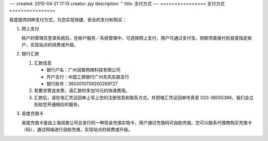 ---
created: 2010-04-21 17:13
creator: pjy
description: ''
title: 支付方式
---
================
支付方式
================

易度提供四种支付方式，为您实现快捷、安全的支付和购买：

1. 网上支付

   .. image:: img/alipay-logo.gif
      :class: float-right

   帐户的管理员登录系统后，在帐户服务／系统管理中，可选择网上支付，用户可通过支付宝，把款项直接付到易度指定帐户，实现站点的续费或升级。


2. 银行汇款

   1) 汇款信息

      - 银行户名：广州润普网络科技有限公司
      - 开户支行：中国工商银行广州东风东路支行
      - 银行账号：3602010709200269727

   2) 若要求寄送发票，请汇款时多加10元的快递费用。
   3) 汇款后，请在电汇凭证回单上写上您的注册信息和联系方式。并把电汇凭证回单传真至 020-38055386，我们会立刻给您开通相应的服务。

3. 易度充值卡

   易度充值卡是由上海润普公司总发行的一种现金充值实物卡，用户通过充值码可自助充值。您可以联系代理商购买充值卡（码），通过网端进行自助充值，实现站点的续费或升级。


.. |checked| image:: img/checked.gif
